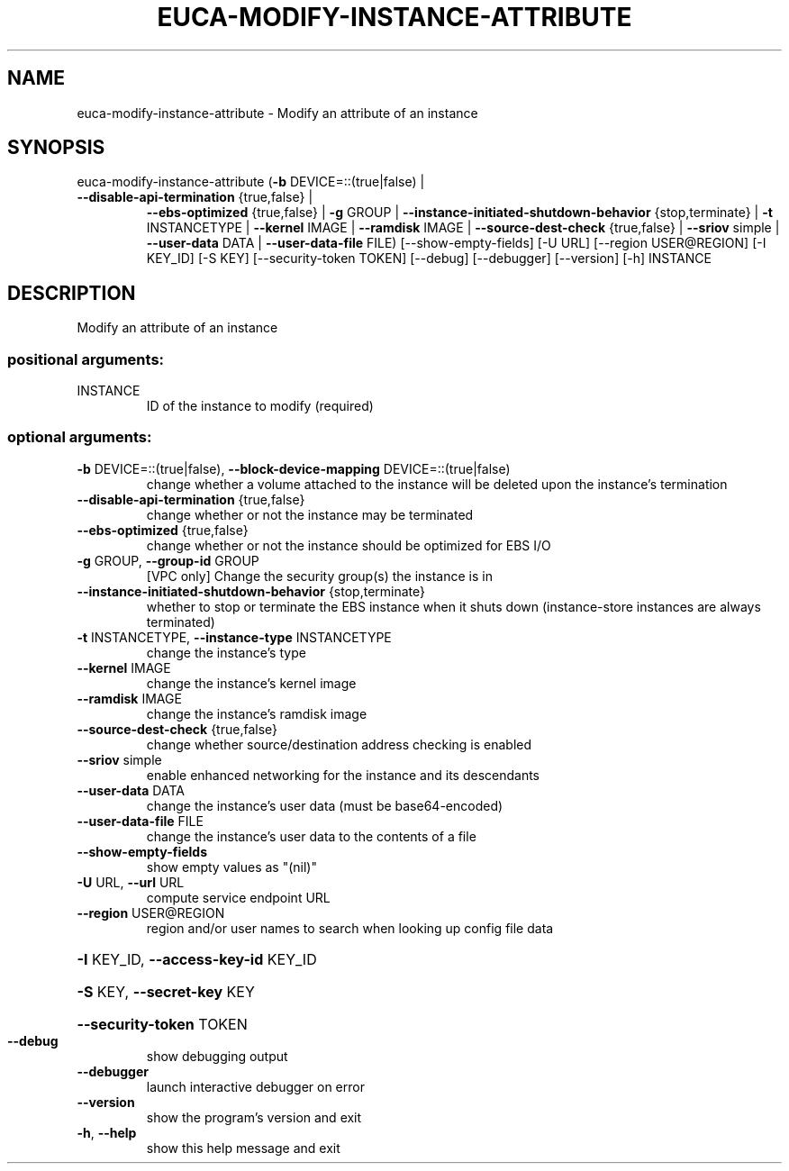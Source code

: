 .\" DO NOT MODIFY THIS FILE!  It was generated by help2man 1.47.1.
.TH EUCA-MODIFY-INSTANCE-ATTRIBUTE "1" "July 2015" "euca2ools 3.2.1" "User Commands"
.SH NAME
euca-modify-instance-attribute \- Modify an attribute of an instance
.SH SYNOPSIS
euca\-modify\-instance\-attribute (\fB\-b\fR DEVICE=::(true|false) |
.TP
\fB\-\-disable\-api\-termination\fR {true,false} |
\fB\-\-ebs\-optimized\fR {true,false} | \fB\-g\fR GROUP
| \fB\-\-instance\-initiated\-shutdown\-behavior\fR
{stop,terminate} | \fB\-t\fR INSTANCETYPE |
\fB\-\-kernel\fR IMAGE | \fB\-\-ramdisk\fR IMAGE |
\fB\-\-source\-dest\-check\fR {true,false} |
\fB\-\-sriov\fR simple | \fB\-\-user\-data\fR DATA |
\fB\-\-user\-data\-file\fR FILE)
[\-\-show\-empty\-fields] [\-U URL]
[\-\-region USER@REGION] [\-I KEY_ID]
[\-S KEY] [\-\-security\-token TOKEN]
[\-\-debug] [\-\-debugger] [\-\-version] [\-h]
INSTANCE
.SH DESCRIPTION
Modify an attribute of an instance
.SS "positional arguments:"
.TP
INSTANCE
ID of the instance to modify (required)
.SS "optional arguments:"
.TP
\fB\-b\fR DEVICE=::(true|false), \fB\-\-block\-device\-mapping\fR DEVICE=::(true|false)
change whether a volume attached to the instance will
be deleted upon the instance's termination
.TP
\fB\-\-disable\-api\-termination\fR {true,false}
change whether or not the instance may be terminated
.TP
\fB\-\-ebs\-optimized\fR {true,false}
change whether or not the instance should be optimized
for EBS I/O
.TP
\fB\-g\fR GROUP, \fB\-\-group\-id\fR GROUP
[VPC only] Change the security group(s) the instance
is in
.TP
\fB\-\-instance\-initiated\-shutdown\-behavior\fR {stop,terminate}
whether to stop or terminate the EBS instance when it
shuts down (instance\-store instances are always
terminated)
.TP
\fB\-t\fR INSTANCETYPE, \fB\-\-instance\-type\fR INSTANCETYPE
change the instance's type
.TP
\fB\-\-kernel\fR IMAGE
change the instance's kernel image
.TP
\fB\-\-ramdisk\fR IMAGE
change the instance's ramdisk image
.TP
\fB\-\-source\-dest\-check\fR {true,false}
change whether source/destination address checking is
enabled
.TP
\fB\-\-sriov\fR simple
enable enhanced networking for the instance and its
descendants
.TP
\fB\-\-user\-data\fR DATA
change the instance's user data (must be
base64\-encoded)
.TP
\fB\-\-user\-data\-file\fR FILE
change the instance's user data to the contents of a
file
.TP
\fB\-\-show\-empty\-fields\fR
show empty values as "(nil)"
.TP
\fB\-U\fR URL, \fB\-\-url\fR URL
compute service endpoint URL
.TP
\fB\-\-region\fR USER@REGION
region and/or user names to search when looking up
config file data
.HP
\fB\-I\fR KEY_ID, \fB\-\-access\-key\-id\fR KEY_ID
.HP
\fB\-S\fR KEY, \fB\-\-secret\-key\fR KEY
.HP
\fB\-\-security\-token\fR TOKEN
.TP
\fB\-\-debug\fR
show debugging output
.TP
\fB\-\-debugger\fR
launch interactive debugger on error
.TP
\fB\-\-version\fR
show the program's version and exit
.TP
\fB\-h\fR, \fB\-\-help\fR
show this help message and exit
